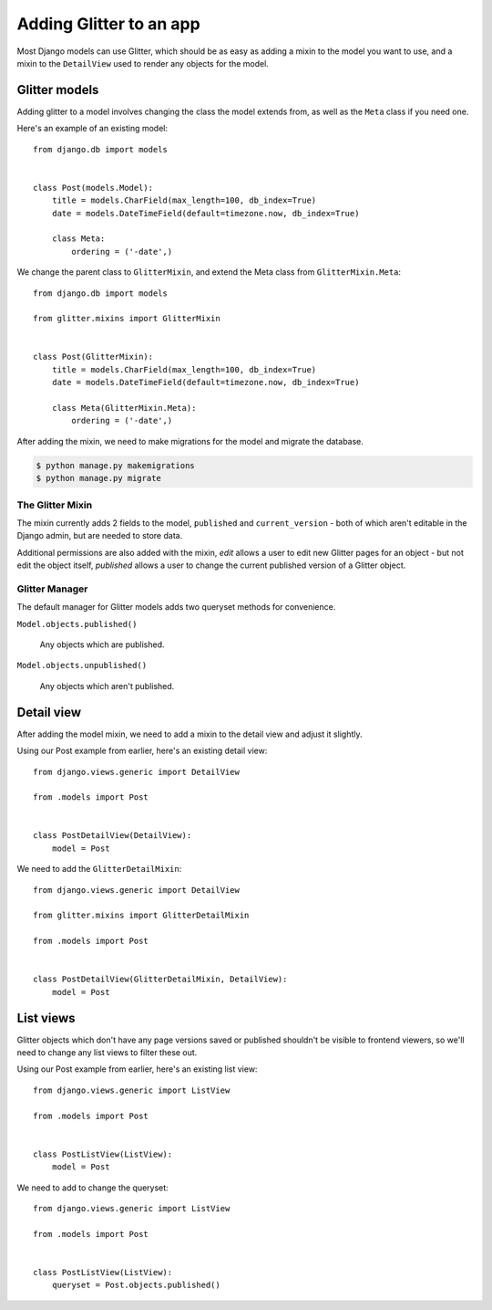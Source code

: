 ========================
Adding Glitter to an app
========================

Most Django models can use Glitter, which should be as easy as adding a mixin to
the model you want to use, and a mixin to the ``DetailView`` used to render any
objects for the model.


Glitter models
==============

Adding glitter to a model involves changing the class the model extends from, as
well as the ``Meta`` class if you need one.

Here's an example of an existing model::

    from django.db import models


    class Post(models.Model):
        title = models.CharField(max_length=100, db_index=True)
        date = models.DateTimeField(default=timezone.now, db_index=True)

        class Meta:
            ordering = ('-date',)

We change the parent class to ``GlitterMixin``, and extend the Meta class from
``GlitterMixin.Meta``::

    from django.db import models

    from glitter.mixins import GlitterMixin


    class Post(GlitterMixin):
        title = models.CharField(max_length=100, db_index=True)
        date = models.DateTimeField(default=timezone.now, db_index=True)

        class Meta(GlitterMixin.Meta):
            ordering = ('-date',)

After adding the mixin, we need to make migrations for the model and migrate the
database.

.. code:: console

    $ python manage.py makemigrations
    $ python manage.py migrate


The Glitter Mixin
-----------------

The mixin currently adds 2 fields to the model, ``published`` and
``current_version`` - both of which aren't editable in the Django admin, but are
needed to store data.

Additional permissions are also added with the mixin, *edit* allows a user to
edit new Glitter pages for an object - but not edit the object itself,
*published* allows a user to change the current published version of a Glitter
object.


Glitter Manager
---------------

The default manager for Glitter models adds two queryset methods for
convenience.

``Model.objects.published()``

    Any objects which are published.

``Model.objects.unpublished()``

    Any objects which aren't published.


Detail view
===========

After adding the model mixin, we need to add a mixin to the detail view and
adjust it slightly.

Using our Post example from earlier, here's an existing detail view::

    from django.views.generic import DetailView

    from .models import Post


    class PostDetailView(DetailView):
        model = Post

We need to add the ``GlitterDetailMixin``::

    from django.views.generic import DetailView

    from glitter.mixins import GlitterDetailMixin

    from .models import Post


    class PostDetailView(GlitterDetailMixin, DetailView):
        model = Post


List views
==========

Glitter objects which don't have any page versions saved or published shouldn't
be visible to frontend viewers, so we'll need to change any list views to filter
these out.

Using our Post example from earlier, here's an existing list view::

    from django.views.generic import ListView

    from .models import Post


    class PostListView(ListView):
        model = Post

We need to add to change the queryset::

    from django.views.generic import ListView

    from .models import Post


    class PostListView(ListView):
        queryset = Post.objects.published()
